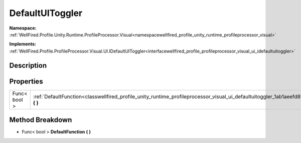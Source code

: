 .. _classwellfired_profile_unity_runtime_profileprocessor_visual_ui_defaultuitoggler:

DefaultUIToggler
=================

**Namespace:** :ref:`WellFired.Profile.Unity.Runtime.ProfileProcessor.Visual<namespacewellfired_profile_unity_runtime_profileprocessor_visual>`

**Implements:** :ref:`WellFired.Profile.ProfileProcessor.Visual.UI.IDefaultUIToggler<interfacewellfired_profile_profileprocessor_visual_ui_idefaultuitoggler>`


Description
------------



Properties
-----------

+---------------+-----------------------------------------------------------------------------------------------------------------------------------------------------------+
|Func< bool >   |:ref:`DefaultFunction<classwellfired_profile_unity_runtime_profileprocessor_visual_ui_defaultuitoggler_1ab1aeefd89475542f6eb2b2f70c45f4c4>` **(**  **)**   |
+---------------+-----------------------------------------------------------------------------------------------------------------------------------------------------------+

Method Breakdown
-----------------

.. _classwellfired_profile_unity_runtime_profileprocessor_visual_ui_defaultuitoggler_1ab1aeefd89475542f6eb2b2f70c45f4c4:

- Func< bool > **DefaultFunction** **(**  **)**

